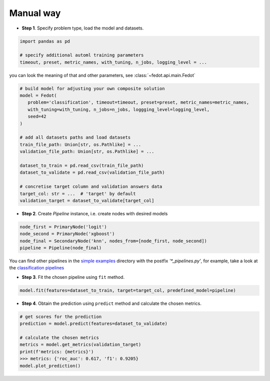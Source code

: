 Manual way
----------

-  **Step 1**. Specify problem type, load the model and datasets.

.. code:: python

   import pandas as pd

   # specify additional automl training parameters
   timeout, preset, metric_names, with_tuning, n_jobs, logging_level = ...

you can look the meaning of that and other parameters, see :class:`~fedot.api.main.Fedot`

.. code:: python

   # build model for adjusting your own composite solution
   model = Fedot(
      problem='classification', timeout=timeout, preset=preset, metric_names=metric_names,
      with_tuning=with_tuning, n_jobs=n_jobs, loggging_level=logging_level,
      seed=42
   )

   # add all datasets paths and load datasets
   train_file_path: Union[str, os.Pathlike] = ...
   validation_file_path: Union[str, os.Pathlike] = ...

   dataset_to_train = pd.read_csv(train_file_path)
   dataset_to_validate = pd.read_csv(validation_file_path)

   # concretise target column and validation answers data
   target_col: str = ...  # 'target' by default
   validation_target = dataset_to_validate[target_col]

-  **Step 2**. Create *Pipeline* instance, i.e. create nodes with desired models

.. code:: python

   node_first = PrimaryNode('logit')
   node_second = PrimaryNode('xgboost')
   node_final = SecondaryNode('knn', nodes_from=[node_first, node_second])
   pipeline = Pipeline(node_final)

You can find other pipelines in the `simple examples <https://github.com/nccr-itmo/FEDOT/tree/master/examples/simple>`_ directory with the postfix `'*_pipelines.py'`, for example, take a look at the
`classification pipelines <https://github.com/nccr-itmo/FEDOT/blob/master/examples/simple/classification/classification_pipelines.py>`_

-  **Step 3**. Fit the chosen pipeline using ``fit`` method.

.. code:: python

   model.fit(features=dataset_to_train, target=target_col, predefined_model=pipeline)

-  **Step 4**. Obtain the prediction using ``predict`` method and calculate the chosen metrics.

.. code:: python

   # get scores for the prediction
   prediction = model.predict(features=dataset_to_validate)

   # calculate the chosen metrics
   metrics = model.get_metrics(validation_target)
   print(f'metrics: {metrics}')
   >>> metrics: {'roc_auc': 0.617, 'f1': 0.9205}
   model.plot_prediction()

